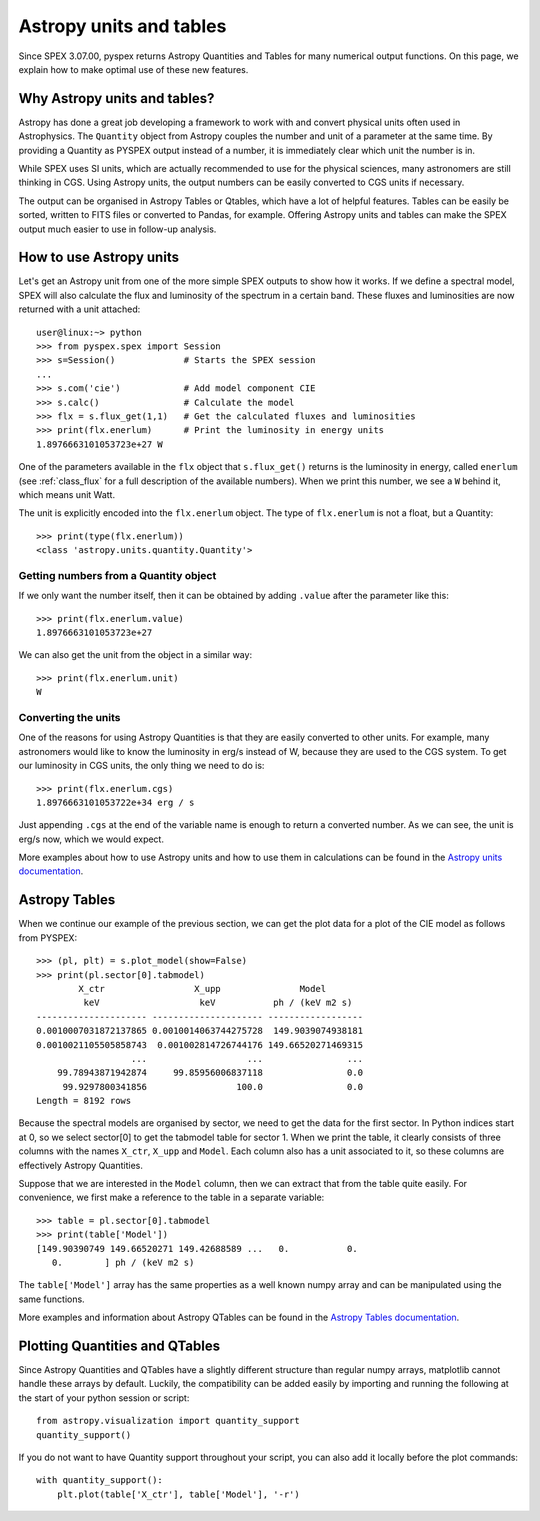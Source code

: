 Astropy units and tables
========================

Since SPEX 3.07.00, pyspex returns Astropy Quantities and Tables for many numerical output functions.
On this page, we explain how to make optimal use of these new features.

Why Astropy units and tables?
-----------------------------

Astropy has done a great job developing a framework to work with and convert physical units often used
in Astrophysics. The ``Quantity`` object from Astropy couples the number and unit of a parameter at the
same time. By providing a Quantity as PYSPEX output instead of a number, it is immediately clear which
unit the number is in.

While SPEX uses SI units, which are actually recommended to use for the physical sciences, many astronomers
are still thinking in CGS. Using Astropy units, the output numbers can be easily converted to CGS units
if necessary.

The output can be organised in Astropy Tables or Qtables, which have a lot of helpful features. Tables
can be easily be sorted, written to FITS files or converted to Pandas, for example. Offering Astropy
units and tables can make the SPEX output much easier to use in follow-up analysis.

How to use Astropy units
------------------------

Let's get an Astropy unit from one of the more simple SPEX outputs to show how it works. If we define
a spectral model, SPEX will also calculate the flux and luminosity of the spectrum in a certain band.
These fluxes and luminosities are now returned with a unit attached::

    user@linux:~> python
    >>> from pyspex.spex import Session
    >>> s=Session()             # Starts the SPEX session
    ...
    >>> s.com('cie')            # Add model component CIE
    >>> s.calc()                # Calculate the model
    >>> flx = s.flux_get(1,1)   # Get the calculated fluxes and luminosities
    >>> print(flx.enerlum)      # Print the luminosity in energy units
    1.8976663101053723e+27 W

One of the parameters available in the ``flx`` object that ``s.flux_get()`` returns is the luminosity
in energy, called ``enerlum`` (see :ref:`class_flux` for a full description of the available numbers). When
we print this number, we see a ``W`` behind it, which means unit Watt.

The unit is explicitly encoded into the ``flx.enerlum`` object. The type of ``flx.enerlum`` is not a
float, but a Quantity::

    >>> print(type(flx.enerlum))
    <class 'astropy.units.quantity.Quantity'>

Getting numbers from a Quantity object
''''''''''''''''''''''''''''''''''''''

If we only want the number itself, then it can be obtained by adding ``.value`` after the parameter
like this::

    >>> print(flx.enerlum.value)
    1.8976663101053723e+27

We can also get the unit from the object in a similar way::

    >>> print(flx.enerlum.unit)
    W

Converting the units
''''''''''''''''''''

One of the reasons for using Astropy Quantities is that they are easily converted to other units.
For example, many astronomers would like to know the luminosity in erg/s instead of W, because they
are used to the CGS system. To get our luminosity in CGS units, the only thing we need to do is::

    >>> print(flx.enerlum.cgs)
    1.8976663101053722e+34 erg / s

Just appending ``.cgs`` at the end of the variable name is enough to return a converted number. As we
can see, the unit is erg/s now, which we would expect.

More examples about how to use Astropy units and how to use them in calculations can be found in the
`Astropy units documentation <https://docs.astropy.org/en/stable/units/index.html>`_.

Astropy Tables
--------------

When we continue our example of the previous section, we can get the plot data for a plot
of the CIE model as follows from PYSPEX::

    >>> (pl, plt) = s.plot_model(show=False)
    >>> print(pl.sector[0].tabmodel)
            X_ctr                 X_upp               Model
             keV                   keV           ph / (keV m2 s)
    --------------------- --------------------- ------------------
    0.0010007031872137865 0.0010014063744275728  149.9039074938181
    0.0010021105505858743  0.001002814726744176 149.66520271469315
                      ...                   ...                ...
        99.78943871942874     99.85956006837118                0.0
         99.9297800341856                 100.0                0.0
    Length = 8192 rows

Because the spectral models are organised by sector, we need to get the data for the first sector.
In Python indices start at 0, so we select sector[0] to get the tabmodel table for sector 1. When we
print the table, it clearly consists of three columns with the names ``X_ctr``, ``X_upp`` and ``Model``.
Each column also has a unit associated to it, so these columns are effectively Astropy Quantities.

Suppose that we are interested in the ``Model`` column, then we can extract that from the table quite
easily. For convenience, we first make a reference to the table in a separate variable::

    >>> table = pl.sector[0].tabmodel
    >>> print(table['Model'])
    [149.90390749 149.66520271 149.42688589 ...   0.           0.
       0.        ] ph / (keV m2 s)

The ``table['Model']`` array has the same properties as a well known numpy array and can be manipulated
using the same functions.

More examples and information about Astropy QTables can be found in the
`Astropy Tables documentation <https://docs.astropy.org/en/stable/table/index.html>`_.

Plotting Quantities and QTables
-------------------------------

Since Astropy Quantities and QTables have a slightly different structure than regular numpy arrays,
matplotlib cannot handle these arrays by default. Luckily, the compatibility can be added easily by
importing and running the following at the start of your python session or script::

    from astropy.visualization import quantity_support
    quantity_support()

If you do not want to have Quantity support throughout your script, you can also add it locally before
the plot commands::

    with quantity_support():
        plt.plot(table['X_ctr'], table['Model'], '-r')


